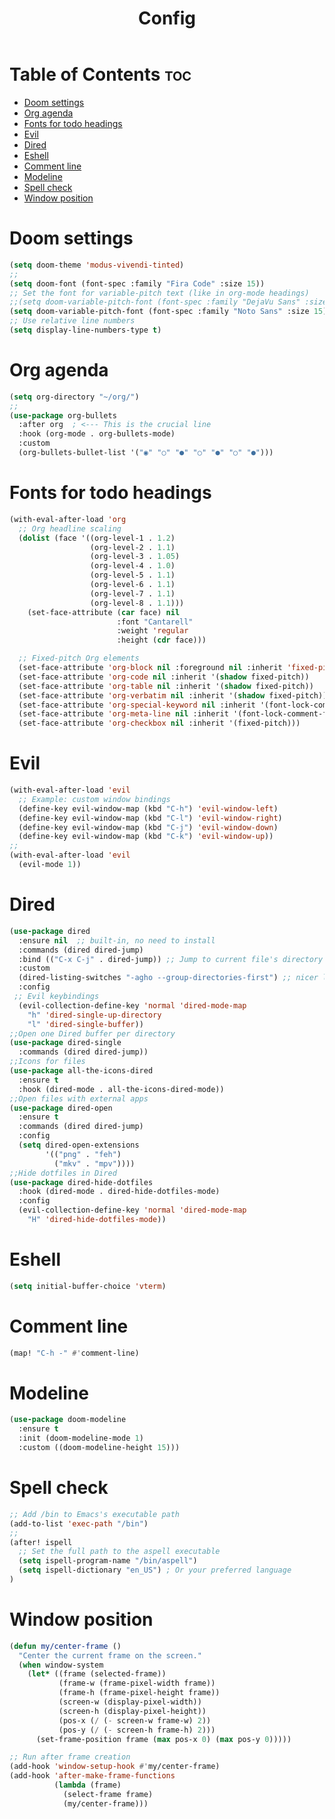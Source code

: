#+title: Config

* Table of Contents :toc:
- [[#doom-settings][Doom settings]]
- [[#org-agenda][Org agenda]]
- [[#fonts-for-todo-headings][Fonts for todo headings]]
- [[#evil][Evil]]
- [[#dired][Dired]]
- [[#eshell][Eshell]]
- [[#comment-line][Comment line]]
- [[#modeline][Modeline]]
- [[#spell-check][Spell check]]
- [[#window-position][Window position]]

* Doom settings

#+begin_src emacs-lisp
(setq doom-theme 'modus-vivendi-tinted)
;;
(setq doom-font (font-spec :family "Fira Code" :size 15))
;; Set the font for variable-pitch text (like in org-mode headings)
;;(setq doom-variable-pitch-font (font-spec :family "DejaVu Sans" :size 18))
(setq doom-variable-pitch-font (font-spec :family "Noto Sans" :size 15))
;; Use relative line numbers
(setq display-line-numbers-type t)
#+end_src
* Org agenda
#+begin_src emacs-lisp
(setq org-directory "~/org/")
;;
(use-package org-bullets
  :after org  ; <--- This is the crucial line
  :hook (org-mode . org-bullets-mode)
  :custom
  (org-bullets-bullet-list '("◉" "○" "●" "○" "●" "○" "●")))
#+end_src
* Fonts for todo headings
#+begin_src emacs-lisp
(with-eval-after-load 'org
  ;; Org headline scaling
  (dolist (face '((org-level-1 . 1.2)
                  (org-level-2 . 1.1)
                  (org-level-3 . 1.05)
                  (org-level-4 . 1.0)
                  (org-level-5 . 1.1)
                  (org-level-6 . 1.1)
                  (org-level-7 . 1.1)
                  (org-level-8 . 1.1)))
    (set-face-attribute (car face) nil
                        :font "Cantarell"
                        :weight 'regular
                        :height (cdr face)))

  ;; Fixed-pitch Org elements
  (set-face-attribute 'org-block nil :foreground nil :inherit 'fixed-pitch)
  (set-face-attribute 'org-code nil :inherit '(shadow fixed-pitch))
  (set-face-attribute 'org-table nil :inherit '(shadow fixed-pitch))
  (set-face-attribute 'org-verbatim nil :inherit '(shadow fixed-pitch))
  (set-face-attribute 'org-special-keyword nil :inherit '(font-lock-comment-face fixed-pitch))
  (set-face-attribute 'org-meta-line nil :inherit '(font-lock-comment-face fixed-pitch))
  (set-face-attribute 'org-checkbox nil :inherit '(fixed-pitch)))
#+end_src

* Evil
#+begin_src emacs-lisp
(with-eval-after-load 'evil
  ;; Example: custom window bindings
  (define-key evil-window-map (kbd "C-h") 'evil-window-left)
  (define-key evil-window-map (kbd "C-l") 'evil-window-right)
  (define-key evil-window-map (kbd "C-j") 'evil-window-down)
  (define-key evil-window-map (kbd "C-k") 'evil-window-up))
;;
(with-eval-after-load 'evil
  (evil-mode 1))
#+end_src
* Dired
#+begin_src emacs-lisp
(use-package dired
  :ensure nil  ;; built-in, no need to install
  :commands (dired dired-jump)
  :bind (("C-x C-j" . dired-jump)) ;; Jump to current file's directory
  :custom
  (dired-listing-switches "-agho --group-directories-first") ;; nicer listing
  :config
 ;; Evil keybindings
  (evil-collection-define-key 'normal 'dired-mode-map
    "h" 'dired-single-up-directory
    "l" 'dired-single-buffer))
;;Open one Dired buffer per directory
(use-package dired-single
  :commands (dired dired-jump))
;;Icons for files
(use-package all-the-icons-dired
  :ensure t
  :hook (dired-mode . all-the-icons-dired-mode))
;;Open files with external apps
(use-package dired-open
  :ensure t
  :commands (dired dired-jump)
  :config
  (setq dired-open-extensions
        '(("png" . "feh")
          ("mkv" . "mpv"))))
;;Hide dotfiles in Dired
(use-package dired-hide-dotfiles
  :hook (dired-mode . dired-hide-dotfiles-mode)
  :config
  (evil-collection-define-key 'normal 'dired-mode-map
    "H" 'dired-hide-dotfiles-mode))
#+end_src
* Eshell
#+begin_src emacs-lisp
(setq initial-buffer-choice 'vterm)
#+end_src
* Comment line
#+begin_src emacs-lisp
(map! "C-h -" #'comment-line)
#+end_src
* Modeline
#+begin_src emacs-lisp
(use-package doom-modeline
  :ensure t
  :init (doom-modeline-mode 1)
  :custom ((doom-modeline-height 15)))
#+end_src
* Spell check
#+begin_src emacs-lisp
;; Add /bin to Emacs's executable path
(add-to-list 'exec-path "/bin")
;;
(after! ispell
  ;; Set the full path to the aspell executable
  (setq ispell-program-name "/bin/aspell")
  (setq ispell-dictionary "en_US") ; Or your preferred language
)
#+end_src

* Window position
#+begin_src emacs-lisp
(defun my/center-frame ()
  "Center the current frame on the screen."
  (when window-system
    (let* ((frame (selected-frame))
           (frame-w (frame-pixel-width frame))
           (frame-h (frame-pixel-height frame))
           (screen-w (display-pixel-width))
           (screen-h (display-pixel-height))
           (pos-x (/ (- screen-w frame-w) 2))
           (pos-y (/ (- screen-h frame-h) 2)))
      (set-frame-position frame (max pos-x 0) (max pos-y 0)))))

;; Run after frame creation
(add-hook 'window-setup-hook #'my/center-frame)
(add-hook 'after-make-frame-functions
          (lambda (frame)
            (select-frame frame)
            (my/center-frame)))

#+end_src
